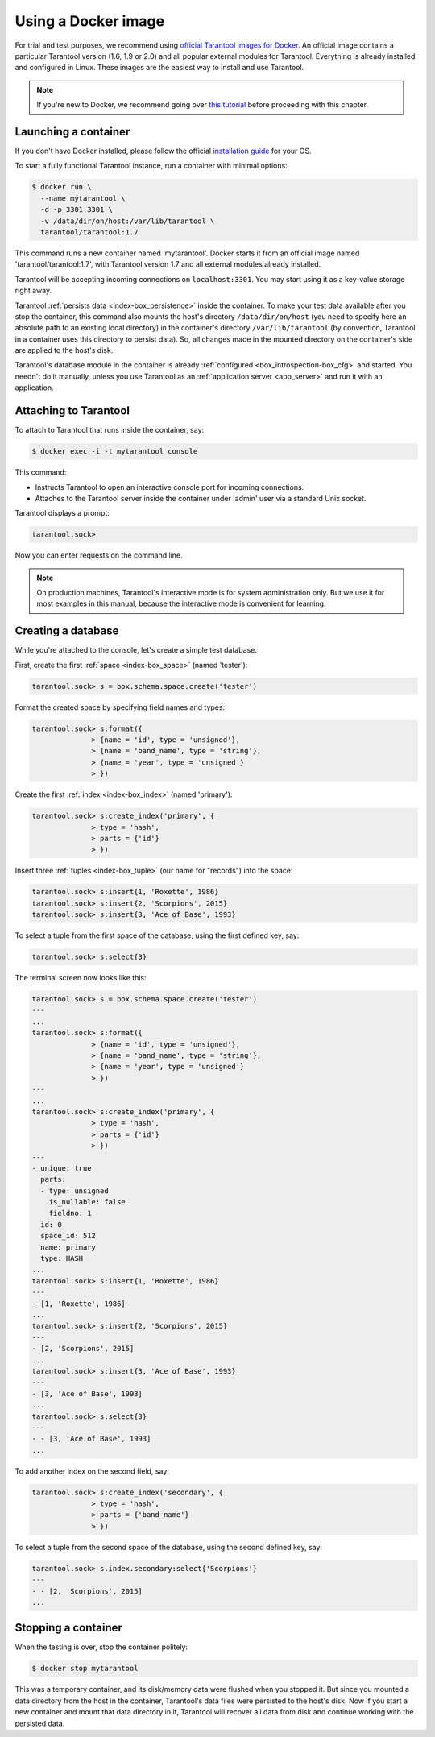 .. _getting_started-using_docker:

================================================================================
Using a Docker image
================================================================================

For trial and test purposes, we recommend using
`official Tarantool images for Docker <https://github.com/tarantool/docker>`_.
An official image contains a particular Tarantool version (1.6, 1.9 or 2.0) and
all popular external modules for Tarantool.
Everything is already installed and configured in Linux.
These images are the easiest way to install and use Tarantool.

.. NOTE::

    If you're new to Docker, we recommend going over
    `this tutorial <https://docs.docker.com/engine/getstarted/step_one/>`_
    before proceeding with this chapter.

.. _getting_started-launching_a-container:

--------------------------------------------------------------------------------
Launching a container
--------------------------------------------------------------------------------

If you don't have Docker installed, please follow the official
`installation guide <https://docs.docker.com/engine/getstarted/step_one/#/step-1-get-docker>`_
for your OS.

To start a fully functional Tarantool instance, run a container with minimal
options:

.. code-block:: console

    $ docker run \
      --name mytarantool \
      -d -p 3301:3301 \
      -v /data/dir/on/host:/var/lib/tarantool \
      tarantool/tarantool:1.7

This command runs a new container named 'mytarantool'.
Docker starts it from an official image named 'tarantool/tarantool:1.7',
with Tarantool version 1.7 and all external modules already installed.

Tarantool will be accepting incoming connections on ``localhost:3301``.
You may start using it as a key-value storage right away.

Tarantool :ref:`persists data <index-box_persistence>` inside the container.
To make your test data available after you stop the container,
this command also mounts the host's directory ``/data/dir/on/host``
(you need to specify here an absolute path to an existing local directory)
in the container's directory ``/var/lib/tarantool``
(by convention, Tarantool in a container uses this directory to persist data).
So, all changes made in the mounted directory on the container's side
are applied to the host's disk.

Tarantool's database module in the container is already
:ref:`configured <box_introspection-box_cfg>` and started.
You needn't do it manually, unless you use Tarantool as an
:ref:`application server <app_server>` and run it with an application.

--------------------------------------------------------------------------------
Attaching to Tarantool
--------------------------------------------------------------------------------

To attach to Tarantool that runs inside the container, say:

.. code-block:: console

    $ docker exec -i -t mytarantool console

This command:

* Instructs Tarantool to open an interactive console port for incoming connections.
* Attaches to the Tarantool server inside the container under 'admin' user via
  a standard Unix socket.

Tarantool displays a prompt:

.. code-block:: tarantoolsession

    tarantool.sock>

Now you can enter requests on the command line.

.. NOTE::

    On production machines, Tarantool's interactive mode is for system
    administration only. But we use it for most examples in this manual,
    because the interactive mode is convenient for learning.

--------------------------------------------------------------------------------
Creating a database
--------------------------------------------------------------------------------

While you're attached to the console, let's create a simple test database.

First, create the first :ref:`space <index-box_space>` (named 'tester'):

.. code-block:: tarantoolsession

   tarantool.sock> s = box.schema.space.create('tester')

Format the created space by specifying field names and types:

.. code-block:: tarantoolsession

    tarantool.sock> s:format({
                  > {name = 'id', type = 'unsigned'},
                  > {name = 'band_name', type = 'string'},
                  > {name = 'year', type = 'unsigned'}
                  > })

Create the first :ref:`index <index-box_index>` (named 'primary'):

.. code-block:: tarantoolsession

    tarantool.sock> s:create_index('primary', {
                  > type = 'hash',
                  > parts = {'id'}
                  > })

Insert three :ref:`tuples <index-box_tuple>` (our name for "records")
into the space:

.. code-block:: tarantoolsession

    tarantool.sock> s:insert{1, 'Roxette', 1986}
    tarantool.sock> s:insert{2, 'Scorpions', 2015}
    tarantool.sock> s:insert{3, 'Ace of Base', 1993}

To select a tuple from the first space of the database, using the first
defined key, say:

.. code-block:: tarantoolsession

    tarantool.sock> s:select{3}

The terminal screen now looks like this:

.. code-block:: tarantoolsession

    tarantool.sock> s = box.schema.space.create('tester')
    ---
    ...
    tarantool.sock> s:format({
                  > {name = 'id', type = 'unsigned'},
                  > {name = 'band_name', type = 'string'},
                  > {name = 'year', type = 'unsigned'}
                  > })
    ---
    ...
    tarantool.sock> s:create_index('primary', {
                  > type = 'hash',
                  > parts = {'id'}
                  > })
    ---
    - unique: true
      parts:
      - type: unsigned
        is_nullable: false
        fieldno: 1
      id: 0
      space_id: 512
      name: primary
      type: HASH
    ...
    tarantool.sock> s:insert{1, 'Roxette', 1986}
    ---
    - [1, 'Roxette', 1986]
    ...
    tarantool.sock> s:insert{2, 'Scorpions', 2015}
    ---
    - [2, 'Scorpions', 2015]
    ...
    tarantool.sock> s:insert{3, 'Ace of Base', 1993}
    ---
    - [3, 'Ace of Base', 1993]
    ...
    tarantool.sock> s:select{3}
    ---
    - - [3, 'Ace of Base', 1993]
    ...

To add another index on the second field, say:

.. code-block:: tarantoolsession

    tarantool.sock> s:create_index('secondary', {
                  > type = 'hash',
                  > parts = {'band_name'}
                  > })

To select a tuple from the second space of the database, using the second
defined key, say:

.. code-block:: tarantoolsession

    tarantool.sock> s.index.secondary:select{'Scorpions'}
    ---
    - - [2, 'Scorpions', 2015]
    ...

--------------------------------------------------------------------------------
Stopping a container
--------------------------------------------------------------------------------

When the testing is over, stop the container politely:

.. code-block:: console

    $ docker stop mytarantool

This was a temporary container, and its disk/memory data were flushed when you
stopped it. But since you mounted a data directory from the host in the container,
Tarantool's data files were persisted to the host's disk. Now if you start a new
container and mount that data directory in it, Tarantool will recover all data
from disk and continue working with the persisted data.

